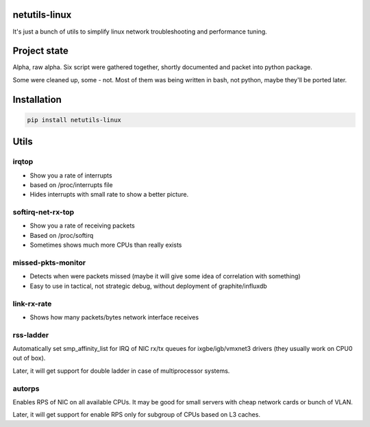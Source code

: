 netutils-linux
======
It's just a bunch of utils to simplify linux network troubleshooting and performance tuning.

Project state
======
Alpha, raw alpha. Six script were gathered together, shortly documented and packet into python package.

Some were cleaned up, some - not. Most of them was being written in bash, not python, maybe they'll be ported later.

Installation
======
.. code :: shell

  pip install netutils-linux

Utils
======

irqtop
------

- Show you a rate of interrupts
- based on /proc/interrupts file
- Hides interrupts with small rate to show a better picture.

softirq-net-rx-top
------

- Show you a rate of receiving packets
- Based on /proc/softirq
- Sometimes shows much more CPUs than really exists

missed-pkts-monitor
------

- Detects when were packets missed (maybe it will give some idea of correlation with something)
- Easy to use in tactical, not strategic debug, without deployment of graphite/influxdb

link-rx-rate
------

- Shows how many packets/bytes network interface receives

rss-ladder
------

Automatically set smp_affinity_list for IRQ of NIC rx/tx queues for ixgbe/igb/vmxnet3 drivers (they usually work on CPU0 out of box).

Later, it will get support for double ladder in case of multiprocessor systems.

autorps
------

Enables RPS of NIC on all available CPUs. It may be good for small servers with cheap network cards or bunch of VLAN.

Later, it will get support for enable RPS only for subgroup of CPUs based on L3 caches.
